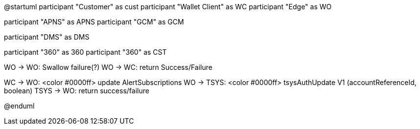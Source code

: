 @startuml
participant "Customer" as cust
participant "Wallet Client" as WC
participant "Edge" as WO

participant "APNS" as APNS
participant "GCM" as GCM

participant "DMS" as DMS

participant "360" as 360
participant "360" as CST


WO -> WO: Swallow failure(?) 
WO -> WC: return Success/Failure

WC -> WO: <color #0000ff> update AlertSubscriptions 
WO -> TSYS: <color #0000ff> tsysAuthUpdate V1 (accountReferenceId, boolean)
TSYS -> WO: return success/failure


@enduml